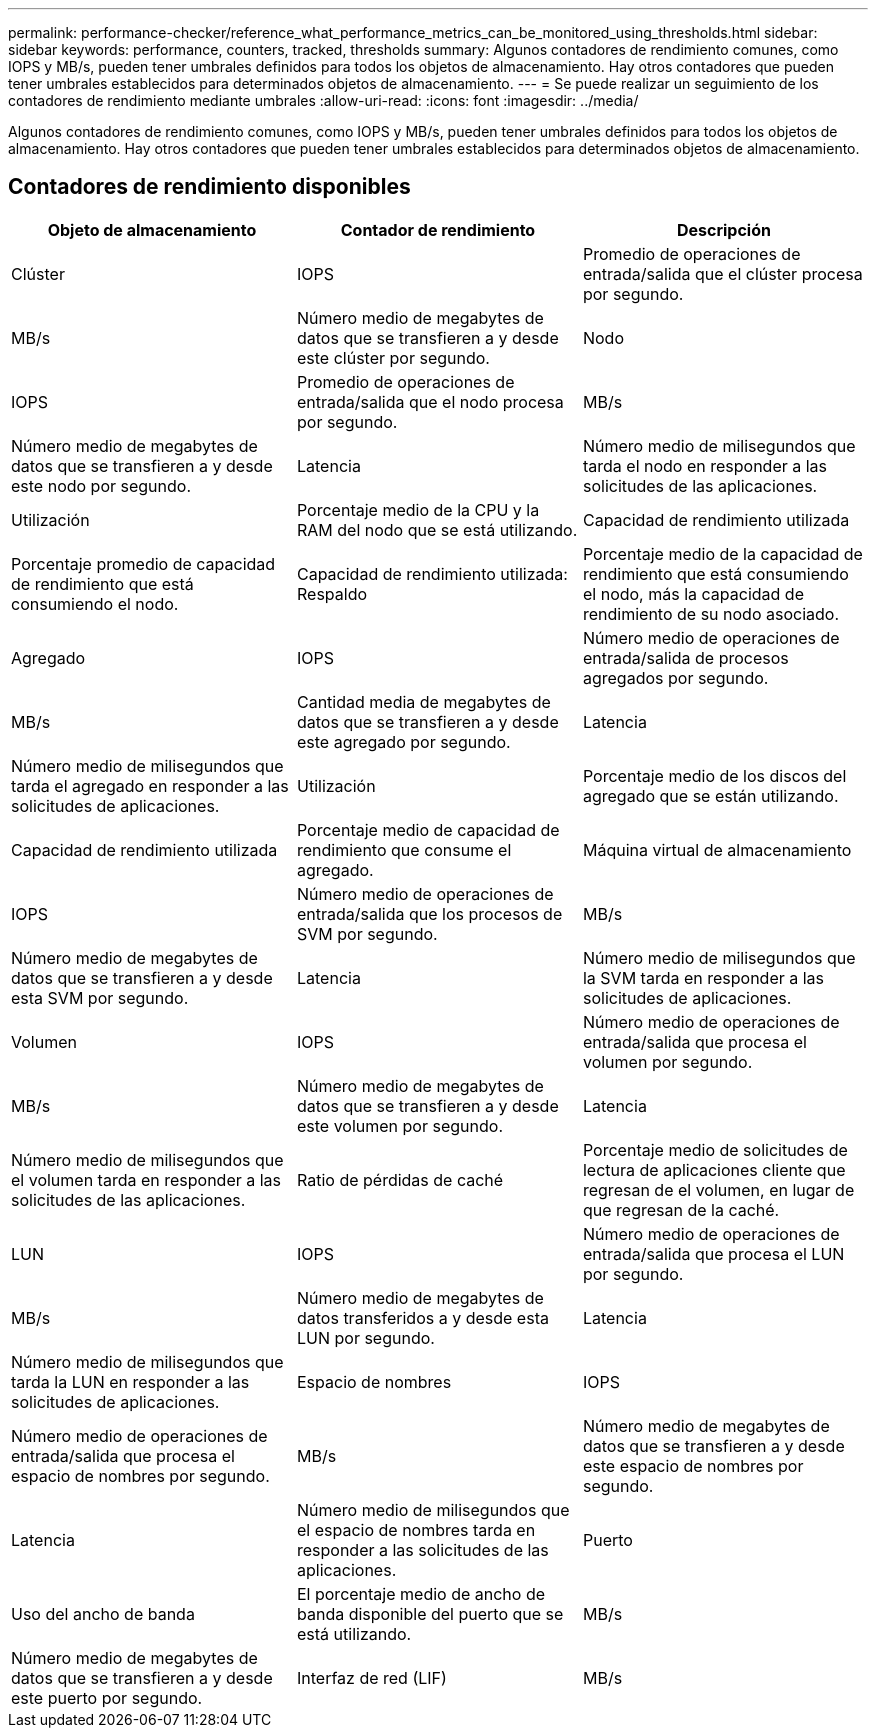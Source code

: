 ---
permalink: performance-checker/reference_what_performance_metrics_can_be_monitored_using_thresholds.html 
sidebar: sidebar 
keywords: performance, counters, tracked, thresholds 
summary: Algunos contadores de rendimiento comunes, como IOPS y MB/s, pueden tener umbrales definidos para todos los objetos de almacenamiento. Hay otros contadores que pueden tener umbrales establecidos para determinados objetos de almacenamiento. 
---
= Se puede realizar un seguimiento de los contadores de rendimiento mediante umbrales
:allow-uri-read: 
:icons: font
:imagesdir: ../media/


[role="lead"]
Algunos contadores de rendimiento comunes, como IOPS y MB/s, pueden tener umbrales definidos para todos los objetos de almacenamiento. Hay otros contadores que pueden tener umbrales establecidos para determinados objetos de almacenamiento.



== Contadores de rendimiento disponibles

|===
| Objeto de almacenamiento | Contador de rendimiento | Descripción 


 a| 
Clúster
 a| 
IOPS
 a| 
Promedio de operaciones de entrada/salida que el clúster procesa por segundo.



 a| 
MB/s
 a| 
Número medio de megabytes de datos que se transfieren a y desde este clúster por segundo.



 a| 
Nodo
 a| 
IOPS
 a| 
Promedio de operaciones de entrada/salida que el nodo procesa por segundo.



 a| 
MB/s
 a| 
Número medio de megabytes de datos que se transfieren a y desde este nodo por segundo.



 a| 
Latencia
 a| 
Número medio de milisegundos que tarda el nodo en responder a las solicitudes de las aplicaciones.



 a| 
Utilización
 a| 
Porcentaje medio de la CPU y la RAM del nodo que se está utilizando.



 a| 
Capacidad de rendimiento utilizada
 a| 
Porcentaje promedio de capacidad de rendimiento que está consumiendo el nodo.



 a| 
Capacidad de rendimiento utilizada: Respaldo
 a| 
Porcentaje medio de la capacidad de rendimiento que está consumiendo el nodo, más la capacidad de rendimiento de su nodo asociado.



 a| 
Agregado
 a| 
IOPS
 a| 
Número medio de operaciones de entrada/salida de procesos agregados por segundo.



 a| 
MB/s
 a| 
Cantidad media de megabytes de datos que se transfieren a y desde este agregado por segundo.



 a| 
Latencia
 a| 
Número medio de milisegundos que tarda el agregado en responder a las solicitudes de aplicaciones.



 a| 
Utilización
 a| 
Porcentaje medio de los discos del agregado que se están utilizando.



 a| 
Capacidad de rendimiento utilizada
 a| 
Porcentaje medio de capacidad de rendimiento que consume el agregado.



 a| 
Máquina virtual de almacenamiento
 a| 
IOPS
 a| 
Número medio de operaciones de entrada/salida que los procesos de SVM por segundo.



 a| 
MB/s
 a| 
Número medio de megabytes de datos que se transfieren a y desde esta SVM por segundo.



 a| 
Latencia
 a| 
Número medio de milisegundos que la SVM tarda en responder a las solicitudes de aplicaciones.



 a| 
Volumen
 a| 
IOPS
 a| 
Número medio de operaciones de entrada/salida que procesa el volumen por segundo.



 a| 
MB/s
 a| 
Número medio de megabytes de datos que se transfieren a y desde este volumen por segundo.



 a| 
Latencia
 a| 
Número medio de milisegundos que el volumen tarda en responder a las solicitudes de las aplicaciones.



 a| 
Ratio de pérdidas de caché
 a| 
Porcentaje medio de solicitudes de lectura de aplicaciones cliente que regresan de el volumen, en lugar de que regresan de la caché.



 a| 
LUN
 a| 
IOPS
 a| 
Número medio de operaciones de entrada/salida que procesa el LUN por segundo.



 a| 
MB/s
 a| 
Número medio de megabytes de datos transferidos a y desde esta LUN por segundo.



 a| 
Latencia
 a| 
Número medio de milisegundos que tarda la LUN en responder a las solicitudes de aplicaciones.



 a| 
Espacio de nombres
 a| 
IOPS
 a| 
Número medio de operaciones de entrada/salida que procesa el espacio de nombres por segundo.



 a| 
MB/s
 a| 
Número medio de megabytes de datos que se transfieren a y desde este espacio de nombres por segundo.



 a| 
Latencia
 a| 
Número medio de milisegundos que el espacio de nombres tarda en responder a las solicitudes de las aplicaciones.



 a| 
Puerto
 a| 
Uso del ancho de banda
 a| 
El porcentaje medio de ancho de banda disponible del puerto que se está utilizando.



 a| 
MB/s
 a| 
Número medio de megabytes de datos que se transfieren a y desde este puerto por segundo.



 a| 
Interfaz de red (LIF)
 a| 
MB/s
 a| 
Número medio de megabytes de datos transferidos a y desde esta LIF por segundo.

|===
